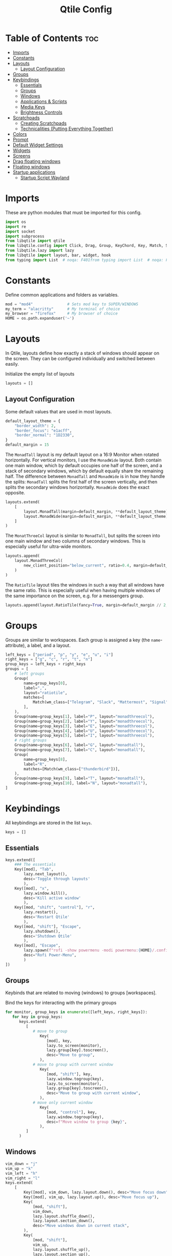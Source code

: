 #+TITLE: Qtile Config
#+PROPERTY: header-args :tangle config.py
#+STARTUP: overview
#+auto_tangle: t

* Table of Contents :toc:
- [[#imports][Imports]]
- [[#constants][Constants]]
- [[#layouts][Layouts]]
  - [[#layout-configuration][Layout Configuration]]
- [[#groups][Groups]]
- [[#keybindings][Keybindings]]
  - [[#essentials][Essentials]]
  - [[#groups-1][Groups]]
  - [[#windows][Windows]]
  - [[#applications--scripts][Applications & Scripts]]
  - [[#media-keys][Media Keys]]
  - [[#brightness-controls][Brightness Controls]]
- [[#scratchpads][Scratchpads]]
  - [[#creating-scratchpads][Creating Scratchpads]]
  - [[#technicalities-putting-everything-together][Technicalities (Putting Everything Together)]]
- [[#colors][Colors]]
- [[#prompt][Prompt]]
- [[#default-widget-settings][Default Widget Settings]]
- [[#widgets][Widgets]]
- [[#screens][Screens]]
- [[#drag-floating-windows][Drag floating windows]]
- [[#floating-windows][Floating windows]]
- [[#startup-applications][Startup applications]]
  - [[#startup-script-wayland][Startup Script Wayland]]

* Imports
These are python modules that must be imported for this config.

#+BEGIN_SRC python
import os
import re
import socket
import subprocess
from libqtile import qtile
from libqtile.config import Click, Drag, Group, KeyChord, Key, Match, Screen, ScratchPad, DropDown
from libqtile.lazy import lazy
from libqtile import layout, bar, widget, hook
from typing import List  # noqa: F401from typing import List  # noqa: F401
#+END_SRC

* Constants
Define common applications and folders as variables.

#+BEGIN_SRC python
mod = "mod4"               # Sets mod key to SUPER/WINDOWS
my_term = "alacritty"      # My terminal of choice
my_browser = "firefox"     # My browser of choice
HOME = os.path.expanduser('~')
#+END_SRC

* Layouts
In Qtile, layouts define how exactly a stack of windows should appear on the screen.
They can be configured individually and switched between easily.

Initialize the empty list of layouts
#+BEGIN_SRC python
layouts = []
#+END_SRC

** Layout Configuration

Some default values that are used in most layouts.
#+BEGIN_SRC python
default_layout_theme = {
    "border_width": 2,
    "border_focus": "e1acff",
    "border_normal": "1D2330",
}
default_margin = 15
#+END_SRC

The =MonadTall= layout is my default layout on a 16:9 Monitor when rotated horizontally.
For vertical monitors, I use the =MonadWide= layout.
Both contain one main window, which by default occupies one half of the screen,
and a stack of secondary windows, which by default equally share the remaining half.
The difference between =MonadTall= and =MonadWide= is in how they handle the splits:
=MonadTall= splits the first half of the screen vertically, and then splits the secondary windows horizontally.
=MonadWide= does the exact opposite.
#+begin_src python
layouts.extend(
    [
        layout.MonadTall(margin=default_margin, **default_layout_theme),
        layout.MonadWide(margin=default_margin, **default_layout_theme),
    ]
)
#+end_src

The =MonatThreeCol= layout is similar to =MonadTall=, but splits the screen into one main window and two columns of secondary windows.
This is especially useful for ultra-wide monitors.
#+begin_src python
layouts.append(
    layout.MonadThreeCol(
        new_client_position="below_current", ratio=0.4, margin=default_margin, **default_layout_theme
    )
)
#+end_src

The =RatioTile= layout tiles the windows in such a way that all windows have the same ratio.
This is especially useful when having multiple windows of the same importance on the screen, e.g. for a messengers group.
#+begin_src python
layouts.append(layout.RatioTile(fancy=True, margin=default_margin // 2, **default_layout_theme))
#+end_src

* Groups
Groups are similar to workspaces.
Each group is assigned a key (the =name=-attribute), a label, and a layout.

#+begin_src python
left_keys = ["period", "p", "y", "e", "u", "i"]
right_keys = ["g", "c", "r", "t", "n"]
group_keys = left_keys + right_keys
groups = [
    # left groups
    Group(
        name=group_keys[0],
        label=",",
        layout="ratiotile",
        matches=[
            Match(wm_class=["Telegram", "Slack", "Mattermost", "Signal", "Element"]),
        ],
    ),
    Group(name=group_keys[1], label="P", layout="monadthreecol"),
    Group(name=group_keys[2], label="Y", layout="monadthreecol"),
    Group(name=group_keys[3], label="E", layout="monadthreecol"),
    Group(name=group_keys[4], label="U", layout="monadthreecol"),
    Group(name=group_keys[5], label="I", layout="monadthreecol"),
    # right groups
    Group(name=group_keys[6], label="G", layout="monadtall"),
    Group(name=group_keys[7], label="C", layout="monadtall"),
    Group(
        name=group_keys[8],
        label="R",
        matches=[Match(wm_class=["thunderbird"])],
    ),
    Group(name=group_keys[9], label="T", layout="monadtall"),
    Group(name=group_keys[10], label="N", layout="monadtall"),
]
#+end_src

* Keybindings
All keybindings are stored in the list ~keys~.

#+begin_src python
keys = []
#+end_src

** Essentials

#+begin_src python
keys.extend([
    ### The essentials
    Key([mod], "Tab",
        lazy.next_layout(),
        desc='Toggle through layouts'
        ),
    Key([mod], "x",
        lazy.window.kill(),
        desc='Kill active window'
        ),
    Key([mod, "shift", "control"], "r",
        lazy.restart(),
        desc='Restart Qtile'
        ),
    Key([mod, "shift"], "Escape",
        lazy.shutdown(),
        desc='Shutdown Qtile'
        ),
    Key([mod], "Escape",
        lazy.spawn(f"rofi -show powermenu -modi powermenu:{HOME}/.config/scripts/rofi/rofi-power-menu.sh"),
        desc="Rofi Power-Menu",
        )
])
#+end_src

** Groups
Keybinds that are related to moving (windows) to groups [workspaces].

Bind the keys for interacting with the primary groups
#+begin_src python
for monitor, group_keys in enumerate([left_keys, right_keys]):
   for key in group_keys:
      keys.extend(
         [
            # move to group
               Key(
                  [mod], key,
                  lazy.to_screen(monitor),
                  lazy.group[key].toscreen(),
                  desc="Move to group",
               ),
            # move to group with current window
               Key(
                  [mod, "shift"], key,
                  lazy.window.togroup(key),
                  lazy.to_screen(monitor),
                  lazy.group[key].toscreen(),
                  desc="Move to group with current window",
               ),
            # move only current window
               Key(
                  [mod, "control"], key,
                  lazy.window.togroup(key),
                  desc=f"Move window to group {key}",
               ),
         ]
      )
#+end_src

** Windows

#+begin_src python
vim_down = "j"
vim_up = "k"
vim_left = "h"
vim_right = "l"
keys.extend(
    [
        Key([mod], vim_down, lazy.layout.down(), desc="Move focus down"),
        Key([mod], vim_up, lazy.layout.up(), desc="Move focus up"),
        Key(
            [mod, "shift"],
            vim_down,
            lazy.layout.shuffle_down(),
            lazy.layout.section_down(),
            desc="Move windows down in current stack",
        ),
        Key(
            [mod, "shift"],
            vim_up,
            lazy.layout.shuffle_up(),
            lazy.layout.section_up(),
            desc="Move windows up in current stack",
        ),
        Key(
            [mod],
            vim_left,
            lazy.layout.grow_right(),
            lazy.layout.grow(),
            lazy.layout.increase_ratio(),
            lazy.layout.delete(),
            desc="Resize left",
        ),
        Key(
            [mod],
            vim_right,
            lazy.layout.grow_left(),
            lazy.layout.shrink(),
            lazy.layout.decrease_ratio(),
            lazy.layout.add(),
            desc="Resize right",
        ),
        Key(
            [mod, "shift"],
            "asterisk",
            lazy.layout.normalize(),
            desc="normalize window size ratios",
        ),
        Key([mod, "shift"], "f", lazy.window.toggle_floating(), desc="toggle floating"),
        Key([mod], "m", lazy.window.toggle_fullscreen(), desc="toggle fullscreen"),
        Key(
            [mod, "shift"],
            "Tab",
            lazy.layout.rotate(),
            lazy.layout.flip(),
            desc="Switch which side main pane occupies (XmonadTall)",
        ),
        Key(
            [mod],
            "space",
            lazy.layout.next(),
            desc="Switch window focus to other pane(s) of stack",
        ),
        Key(
            [mod, "shift"],
            "space",
            lazy.layout.previous(),
            desc="Switch window focus to other pane(s) of stack",
        ),
    ]
)
#+end_src

** Applications & Scripts

#+begin_src python
keys.extend(
    [
        Key([], "Print",
            lazy.spawn("spectacle -i"),
            desc="Screenshot"),
        Key([mod], "v",
            lazy.spawn("pavucontrol"),
            desc="PulseAudio-Control"),
        Key([mod], "Return",
            lazy.spawn(my_term),
            desc="Terminal"),
        Key([mod], "a",
            lazy.spawn("emacsclient -c -a 'emacs' --eval '(org-agenda-list)'"),
            desc="Launch Emacs"),
        Key([mod], "b",
            lazy.spawn(my_browser),
            desc="Internet Browser"),
        Key([mod], "f",
            lazy.spawn("emacsclient -c -a 'emacs' --eval '(+default/dired nil)'"),
            desc="File-Manager"),
        Key(["control", "shift"], "Escape",
            lazy.spawn("plasma-systemmonitor"),
            desc="System Monitor"),
        Key([mod, "shift"], "b",
            lazy.spawn(
                f"{my_term} -e '{HOME}/.config/scripts/add-to-bib.fish'"
            ),
            desc="Bibliography Utility"),

        # rofi utilities
        Key([mod], "d",
            lazy.spawn("rofi -show combi -show-icons"),
            desc="d-Menu"),
        Key([mod], "o",
            lazy.spawn(f"fish {HOME}/.config/scripts/rofi/rofi-edit.fish"),
            desc="Open Config Files"),
        Key([mod, "shift"], "a",
            lazy.spawn(
                f"bash {HOME}/.config/scripts/rofi/rofi-add-transaction.sh"
            ),
            desc="Ledger Utility"),
        Key([mod], "z",
            lazy.spawn(
                f"fish {HOME}/.config/scripts/rofi/rofi-gtd.fish"
            ),
            desc="GTD Utility"),

        # cycle through autorandr profiles
        Key([mod, "shift"], "grave",
            lazy.spawn(f"fish {HOME}/.config/scripts/qtile/autorandr_cycle.fish"),
            desc='Cycle through autorandr profiles'
            ),
    ]
)
#+end_src

** Media Keys
Functionality for media keys
#+begin_src python
keys.extend([
    Key([], "XF86AudioPlay", lazy.spawn("playerctl play-pause")),
    Key([], "XF86AudioNext", lazy.spawn("playerctl next")),
    Key([], "XF86AudioPrev", lazy.spawn("playerctl previous")),
    Key([], "XF86AudioStop", lazy.spawn("playerctl stop")),
    Key([], "XF86AudioStop", lazy.spawn("playerctl stop")),
    Key([], "XF86AudioRaiseVolume", lazy.spawn("pamixer -ui 5")),
    Key([], "XF86AudioLowerVolume", lazy.spawn("pamixer -ud 5")),
    Key([], "XF86AudioMute", lazy.spawn("pamixer --toggle-mute")),
])
#+end_src

** Brightness Controls
Functionality for brightness controls
#+begin_src python
keys.extend([
    Key([], "XF86MonBrightnessUp", lazy.spawn("brightnessctl set +10%")),
    Key([], "XF86MonBrightnessDown", lazy.spawn("brightnessctl set 10%-")),
])
#+end_src

* Scratchpads
[[http://docs.qtile.org/en/latest/manual/config/groups.html#scratchpad-and-dropdown][Scratchpads]] are special groups that are hidden by default.
The visibility of a scratchpad's content can be toggled on any active group, overlaying its contents when visible.
This behavior is useful for applications that are frequently used for quick tasks, e.g. a terminal emulator.

To make configuration easier, all technical details are hidden behind [[id:60750bf9-47fc-4a20-bfb6-b198ecb6c66f][Technicalities (Putting Everything Together)]].
It does not need to be edited in order to do basic tasks, like adding new scratchpads, changing their keys, or editing individual dimensions / position.

** Creating Scratchpads
:PROPERTIES:
:ID:       9914f159-5401-4c15-b17f-1fe91350d429
:END:
Define the key to toggle the visibility of a particular scratchpad item, along with the command to create its content.
Optionally, the default values can be overridden.
By default:
- The given key, along with Super and Alt (=mod4= and =mod1=, respectively), are used to toggle visibility of the scratchpad.
- The window is centered on the screen.
- Moving the focus away from the window will hide it.
These default behaviors can individually overridden.

First, initialize an empty =list= that shall store the scratchpad information.
#+begin_src python
scratchpads = []
#+end_src

Add a terminal emulator scratchpad.
#+begin_src python
scratchpads.append({"key": "Return", "cmd": my_term})
#+end_src

Add GTD related scratchpads, using Emacs running inside of a terminal.
#+begin_src python
scratchpads.extend(
    [
        {"key": key, "cmd": f"{my_term} -e emacsclient -ct {file}", "opacity": 1.0}
        for key, file in [
            ("i", "~/gtd/inbox.org"),
            ("g", "~/gtd/gtd.org"),
            ("t", "~/gtd/tickler.org"),
        ]
    ]
)
#+end_src

Add a calculator, mail, and calendar scratchpad (each in Emacs).
#+begin_src python
scratchpads.extend(
    [
        {"key": key, "cmd": f'{my_term} -e emacsclient -cte "{cmd}"', "opacity": 0.9}
        for key, cmd in [("c", "(full-calc)"), ("m", "(mu4e)"), ("a", "(org-agenda)")]
    ]
)
#+end_src

Add an internet browser scratchpad, overriding the default settings such that it is positioned in the bottom-right of the screen.
#+begin_src python
scratchpads.append(
    {
        "key": "b",
        "cmd": my_browser,
        "opacity": 0.9,
        "height": 0.6,
        "width": 0.6,
        "centered": False,
        "x": 0.4,
        "y": 0.4,
    }
)
#+end_src

** Technicalities (Putting Everything Together)
:PROPERTIES:
:ID:       60750bf9-47fc-4a20-bfb6-b198ecb6c66f
:END:
In this section, use the data defined in [[id:9914f159-5401-4c15-b17f-1fe91350d429][Creating Scratchpads]] to create the scratchpads and bind them to the given keys.

Define a helper function to generate a name, given a key-bind and a command.
#+begin_src python
def get_name(key: str, cmd: str) -> str:
    return f"{cmd}+{key} scratchpad"
#+end_src

Define the =DropDown= items contained in the =ScratchPad= group.
#+begin_src python
def get_dropdown(
    key: str,
    cmd: str,
    modifiers: list[str] = ["mod1", "mod4"],
    opacity: float = 0.8,
    height: float = 0.65,
    width: float = 0.4,
    centered: bool = True,
    x: float = 0,
    y: float = 0,
    on_focus_lost_hide: bool = True,
    ,**kwargs,
) -> DropDown:
    # create a name that will identify this entry
    name = get_name(key, cmd)
    # if centered, calculate the correct x- and y-values
    # such that the window is indeed centered
    if centered:
        x = (1 - width) / 2
        y = (1 - height) / 2
    # create the DropDown entry that will contain the window
    return DropDown(
        name=name,
        cmd=cmd,
        opacity=opacity,
        height=height,
        width=width,
        x=x,
        y=y,
        on_focus_lost_hide=on_focus_lost_hide,
        ,**kwargs,
    )


dropdowns = [get_dropdown(**kwargs) for kwargs in scratchpads]
#+end_src

Add the defined =DropDown= items to a new =ScratchPad= group.
#+begin_src python
groups.append(ScratchPad("scratchpad", dropdowns))
#+end_src

Bind the defined keys.
#+begin_src python
def get_dropdown_toggle_key(
    key: str,
    cmd: str,
    modifiers: list[str] = ["mod4", "mod1"],
    ,**kwargs,
) -> Key:
    name = get_name(key, cmd)
    return Key(modifiers, key, lazy.group["scratchpad"].dropdown_toggle(name))


keys.extend([get_dropdown_toggle_key(**kwargs) for kwargs in scratchpads])
#+end_src

* Colors
Defining some colors for use in our panel.  Colors have two values because you can use gradients.

#+BEGIN_SRC python
colors = {
    "background":          ["#242730", "#242730"], # panel background
    "active_background":   ["#3d3f4b", "#434758"], # background for current screen tab
    "active_foreground":   ["#ffffff", "#ffffff"], # font color for group names
    "active_accent":       ["#ff5555", "#ff5555"], # border line color for current tab
    "accent_1":            ["#74438f", "#74438f"], # border line color for 'other tabs' and color for 'odd widgets'
    "accent_2":            ["#4f76c7", "#4f76c7"], # color for the 'even widgets'
    "window_foreground":   ["#e1acff", "#e1acff"], # window name
    "inactive_foreground": ["#ecbbfb", "#ecbbfb"]} # backbround for inactive screens
#+END_SRC

* Prompt
Even though I don't use it, the prompt variable has to be set in the configuration.

#+BEGIN_SRC python
prompt = "{0}@{1}: ".format(os.environ["USER"], socket.gethostname())
#+END_SRC

* Default Widget Settings
Defining a few default widget key values.

#+BEGIN_SRC python
widget_defaults = dict(
    font="UbuntuMono Nerd Font",
    fontsize = 12,
    padding = 2,
    background=colors["active_foreground"]
)
extension_defaults = widget_defaults.copy()
#+END_SRC

* Widgets
This is the bar, or the panel, and the widgets within the bar.

#+BEGIN_SRC python
class alternating_colors():
    count = 0
    color_options = [colors["accent_1"], colors["accent_2"]]

    def get(self):
        self.count += 1
        return self.color_options[self.count % len(self.color_options)]

def init_widgets(show_systray=True):
    widgets = [
        widget.Sep(
            linewidth = 0,
            padding = 6,
            foreground = colors["active_foreground"],
            background = colors["background"]
        ),
        widget.Image(
            filename = "~/.config/qtile/icons/python-white.png",
            scale = "False",
            mouse_callbacks = {'Button1': lambda: qtile.cmd_spawn(my_term)}
        ),
        widget.Sep(
            linewidth = 0,
            padding = 6,
            foreground = colors["active_foreground"],
            background = colors["background"]
        ),
        widget.GroupBox(
            font = "Ubuntu, Bold",
            fontsize = 9,
            margin_y = 3,
            margin_x = 0,
            padding_y = 5,
            padding_x = 3,
            borderwidth = 3,
            active = colors["active_foreground"],
            inactive = colors["inactive_foreground"],
            rounded = False,
            highlight_color = colors["active_background"],
            highlight_method = "line",
            this_current_screen_border = colors["window_foreground"],
            this_screen_border = colors["accent_1"],
            other_current_screen_border = colors["window_foreground"],
            other_screen_border = colors["accent_2"],
            foreground = colors["active_foreground"],
            background = colors["background"],
            visible_groups = left_keys,
        ),
        widget.Sep(
            linewidth = 1,
            padding = 5,
            foreground = colors["inactive_foreground"],
            background = colors["background"]
        ),
        widget.GroupBox(
            font = "Ubuntu, Bold",
            fontsize = 9,
            margin_y = 3,
            margin_x = 0,
            padding_y = 5,
            padding_x = 3,
            borderwidth = 3,
            active = colors["active_foreground"],
            inactive = colors["inactive_foreground"],
            rounded = False,
            highlight_color = colors["active_background"],
            highlight_method = "line",
            this_current_screen_border = colors["window_foreground"],
            this_screen_border = colors["accent_1"],
            other_current_screen_border = colors["window_foreground"],
            other_screen_border = colors["accent_2"],
            foreground = colors["active_foreground"],
            background = colors["background"],
            visible_groups = right_keys,
        ),
        widget.Prompt(
            prompt = prompt,
            font = "UbuntuMono Nerd Font",
            padding = 10,
            foreground = colors["active_accent"],
            background = colors["active_background"]
        ),
        widget.Sep(
            linewidth = 0,
            padding = 20,
            foreground = colors["active_foreground"],
            background = colors["background"]
        ),
        widget.WindowName(
            foreground = colors["window_foreground"],
            background = colors["background"],
            padding = 0
        ),
        widget.Systray(
            background = colors["background"],
            padding = 5
        ) if show_systray else None,
        widget.Sep(
            linewidth = 0,
            padding = 6,
            foreground = colors["background"],
            background = colors["background"]
        ) if show_systray else None,
    ]

    # powerline: network
    col_gen = alternating_colors()
    old_bg_color = colors["background"]
    bg_color = col_gen.get()
    widgets.extend([
        widget.TextBox(
            text='',
            font = "UbuntuMono Nerd Font",
            background = old_bg_color,
            foreground = bg_color,
            padding = -4,
            fontsize = 37,
        ),
        widget.Net(
            interface = "enp3s0",
            format = '{down} ↓↑ {up}',
            foreground = colors["active_foreground"],
            background = bg_color,
            padding = 5
        ),
    ])

    # powerline: updates
    # old_bg_color = bg_color
    # bg_color = col_gen.get()
    # widgets.extend([
    #     widget.TextBox(
    #         text='',
    #         font = "UbuntuMono Nerd Font",
    #         background = old_bg_color,
    #         foreground = bg_color,
    #         padding = 0,
    #         fontsize = 37,
    #     ),
    #     widget.TextBox(
    #         text = " ⟳",
    #         padding = 2,
    #         foreground = colors["active_foreground"],
    #         background = bg_color,
    #         fontsize = 14
    #     ),
    #     widget.CheckUpdates(
    #         update_interval = 1800,
    #         distro = "Arch_checkupdates",
    #         display_format = "Updates: {updates} ",
    #         foreground = colors["active_foreground"],
    #         colour_have_updates = colors["active_foreground"],
    #         colour_no_updates = colors["active_foreground"],
    #         mouse_callbacks = {'Button1': lambda: qtile.cmd_spawn(my_term + ' -e yay -Syu')},
    #         padding = 5,
    #         background = bg_color
    #     ),
    # ])

    # powerline: cpu
    old_bg_color, bg_color = bg_color, col_gen.get()
    widgets.extend([
        widget.TextBox(
            text='',
            font = "UbuntuMono Nerd Font",
            background = old_bg_color,
            foreground = bg_color,
            padding = -4,
            fontsize = 37,
        ),
        widget.CPU(
            foreground = colors["active_foreground"],
            background = bg_color,
            format = 'CPU: {load_percent:4.1f}%',
            padding = 5
        ),
        widget.TextBox(
            text='|',
            font = "UbuntuMono Nerd Font",
            foreground = colors["active_foreground"],
            background = bg_color,
            padding = -4,
            fontsize = 30,
        ),
        widget.ThermalSensor(
            tag_sensor = "Package id 0",
            foreground = colors["active_foreground"],
            background = bg_color,
            threshold = 90,
            padding = 5
        ),
    ])

    # powerline: GPU
    # old_bg_color = bg_color
    # bg_color = col_gen.get()
    # widgets.extend([
    #     widget.TextBox(
    #         text='',
    #         font = "UbuntuMono Nerd Font",
    #         background = old_bg_color,
    #         foreground = bg_color,
    #         padding = -4,
    #         fontsize = 37,
    #     ),
    #     widget.NvidiaSensors(
    #         foreground = colors["active_foreground"],
    #         background = bg_color,
    #         format = 'GPU: {temp}°C',
    #         padding = 5
    #     ),
    # ])


    # powerline: memory
    old_bg_color, bg_color = bg_color, col_gen.get()
    widgets.extend([
        widget.TextBox(
            text='',
            font = "UbuntuMono Nerd Font",
            background = old_bg_color,
            foreground = bg_color,
            padding = -4,
            fontsize = 37,
        ),
        widget.TextBox(
            text = " ",
            foreground = colors["active_foreground"],
            background = bg_color,
            padding = 5,
            fontsize = 13
        ),
        widget.Memory(
            foreground = colors["active_foreground"],
            background = bg_color,
            format = '{MemUsed: 3.0f}{mm} /{MemTotal: 3.0f}{mm}',
            mouse_callbacks = {'Button1': lambda: qtile.cmd_spawn(my_term + ' -e htop')},
            padding = 7
        ),
    ])

    # powerline: volume
    old_bg_color = bg_color
    bg_color = col_gen.get()
    widgets.extend([
        widget.TextBox(
            text='',
            font = "UbuntuMono Nerd Font",
            background = old_bg_color,
            foreground = bg_color,
            padding = -4,
            fontsize = 37,
        ),
        widget.TextBox(
            text = " Vol:",
            foreground = colors["active_foreground"],
            background = bg_color,
            padding = 0
        ),
        widget.Volume(
            foreground = colors["active_foreground"],
            background = bg_color,
            padding = 5
        ),
    ])

    # powerline: current layout
    old_bg_color = bg_color
    bg_color = col_gen.get()
    widgets.extend([
        widget.TextBox(
            text='',
            font = "UbuntuMono Nerd Font",
            background = old_bg_color,
            foreground = bg_color,
            padding = -4,
            fontsize = 37,
        ),
        widget.CurrentLayoutIcon(
            custom_icon_paths = [os.path.expanduser("~/.config/qtile/icons")],
            foreground = colors["background"],
            background = bg_color,
            padding = 0,
            scale = 0.7
        ),
        widget.CurrentLayout(
            foreground = colors["active_foreground"],
            background = bg_color,
            padding = 5
        ),
    ])

    # powerline: current date / time
    old_bg_color = bg_color
    bg_color = col_gen.get()
    widgets.extend([
        widget.TextBox(
            text='',
            font = "UbuntuMono Nerd Font",
            background = old_bg_color,
            foreground = bg_color,
            padding = -4,
            fontsize = 37,
        ),
        widget.Clock(
            foreground = colors["active_foreground"],
            background = bg_color,
            format = "%A, %B %d - %H:%M "
        ),
    ])


    return list(filter(None, widgets))
#+END_SRC

* Screens
Screen settings for my double monitor setup.

#+BEGIN_SRC python
def init_widgets_screen1():
    widgets_screen1 = init_widgets(show_systray=False)
    return widgets_screen1

def init_widgets_screen2():
    widgets_screen2 = init_widgets(show_systray=True)
    return widgets_screen2

def init_screens():
    return [Screen(top=bar.Bar(widgets=init_widgets_screen1(), opacity=0.8, size=20)),
        Screen(top=bar.Bar(widgets=init_widgets_screen2(), opacity=0.8, size=20))]

if __name__ in {"config", "__main__"}:
    screens = init_screens()
    # widgets = init_widgets()
    widgets_screen1 = init_widgets_screen1()
    widgets_screen2 = init_widgets_screen2()
#+END_SRC

* Drag floating windows
Defining some mousebindings for use with floating windows.

#+BEGIN_SRC python
mouse = [
    Drag([mod], "Button1", lazy.window.set_position_floating(),
         start=lazy.window.get_position()),
    Drag([mod], "Button3", lazy.window.set_size_floating(),
         start=lazy.window.get_size()),
    Click([mod], "Button2", lazy.window.bring_to_front())
]

dgroups_app_rules = []
follow_mouse_focus = False
bring_front_click = False
cursor_warp = True
#+END_SRC

* Floating windows
Defining what class of windows should always be floating.

#+BEGIN_SRC python
floating_layout = layout.Floating(
    float_rules=[
        # Run the utility of `xprop` to see the wm class and name of an X client.
        # default_float_rules include: utility, notification, toolbar, splash, dialog,
        # file_progress, confirm, download and error.
        ,*layout.Floating.default_float_rules,
        Match(title="Confirmation"),        # tastyworks exit box
        Match(title="Qalculate!"),          # qalculate-gtk
        Match(wm_class="kdenlive"),         # kdenlive
        Match(wm_class="pinentry-gtk-2"),   # GPG key password entry
        Match(wm_class="librewolf"),
    ]
)
auto_fullscreen = True
focus_on_window_activation = "smart"
reconfigure_screens = True

# If things like steam games want to auto-minimize themselves when losing
# focus, should we respect this or not?
auto_minimize = False
#+END_SRC

* Startup applications
The applications that should autostart every time qtile is started.

Call the startup-script that is defined below
#+BEGIN_SRC python
@hook.subscribe.startup_once
def autostart():
    applications = []
    if qtile.core.name == "x11":
        applications.extend(
            [
                [
                    "feh",
                    "--bg-fill",
                    f"{HOME}/Pictures/Wallpaper/ultrawide.jpg",
                    "--bg-fill",
                    f"{HOME}/Pictures/Wallpaper/normal.png",
                ],
                ["element-desktop"],
            ]
        )

    elif qtile.core.name == "wayland":
        subprocess.run([HOME + "/.config/qtile/autostart_wayland.sh"])

    if applications:
        for application in applications:
            subprocess.Popen(application)


# XXX: Gasp! We're lying here. In fact, nobody really uses or cares about this
# string besides java UI toolkits; you can see several discussions on the
# mailing lists, GitHub issues, and other WM documentation that suggest setting
# this string if your java app doesn't work correctly. We may as well just lie
# and say that we're a working one by default.
#
# We choose LG3D to maximize irony: it is a 3D non-reparenting WM written in
# java that happens to be on java's whitelist.
wmname = "LG3D"
#+END_SRC

** Startup Script Wayland
:PROPERTIES:
:header-args: :tangle autostart_wayland.sh :shebang #!/usr/bin/env bash
:END:

Background Services
#+begin_src bash
# gnome authentication agent
/usr/lib/polkit-gnome/polkit-gnome-authentication-agent-1 &
# clipboard
wl-clipboard &
# blue-light filter

# enable numlock by default
numlockx on &
# connect to vpn on startup
mullvad connect &
# kde-connect for connection with android phones
# kdeconnect-indicator &
#+END_SRC

Applications
#+BEGIN_SRC bash
# mullvad-vpn &
# thunderbird &
# slack &
# anki &
# telegram-desktop &
# mattermost-desktop &
# signal-desktop &
# emacs --daemon &
# emacsclient -a '' -c -e "(org-agenda-list)" &

### UNCOMMENT ONLY ONE OF THE FOLLOWING THREE OPTIONS! ###
# 1. Uncomment to restore last saved wallpaper
# xargs xwallpaper --stretch < ~/.xwallpaper &
# 2. Uncomment to set a random wallpaper on login
# find /usr/share/backgrounds/dtos-backgrounds/ -type f | shuf -n 1 | xargs xwallpaper --stretch &
# 3. Uncomment to set wallpaper with nitrogen
# nitrogen --restore &
# feh --bg-fill ~/Pictures/Wallpaper/ultrawide.jpg --bg-fill ~/Pictures/Wallpaper/normal.png
#+end_src
